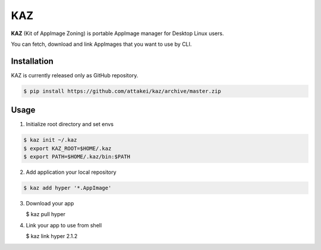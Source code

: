 KAZ
===

.. image:: https://circleci.com/gh/attakei/kaz.svg?style=svg
    :target: https://circleci.com/gh/attakei/kaz

**KAZ** (Kit of AppImage Zoning) is portable AppImage manager for Desktop Linux users.

You can fetch, download and link AppImages that you want to use by CLI.


Installation
------------

KAZ is currently released only as GitHub repository.

.. code-block:: bash

   $ pip install https://github.com/attakei/kaz/archive/master.zip


Usage
-----

1. Initialize root directory and set envs

.. code-block:: bash

   $ kaz init ~/.kaz
   $ export KAZ_ROOT=$HOME/.kaz
   $ export PATH=$HOME/.kaz/bin:$PATH

2. Add application your local repository

.. code-block:: bash

   $ kaz add hyper '*.AppImage'

3. Download your app

   $ kaz pull hyper

4. Link your app to use from shell

   $ kaz link hyper 2.1.2
